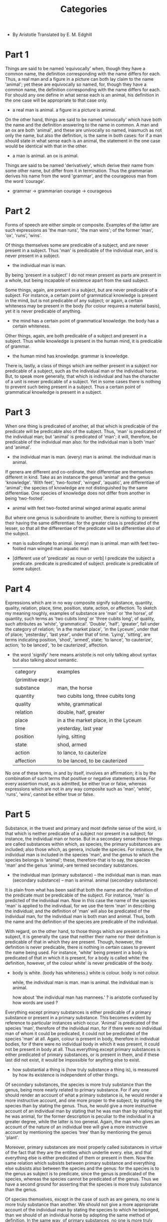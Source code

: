#+title: Categories

- By Aristotle
  Translated by E. M. Edghill

* Part 1

  Things are said to be named 'equivocally' when, though they have
  a common name, the definition corresponding with the name differs
  for each. Thus, a real man and a figure in a picture can both lay
  claim to the name 'animal'; yet these are equivocally so named, for,
  though they have a common name, the definition corresponding with
  the name differs for each. For should any one define in what sense
  each is an animal, his definition in the one case will be appropriate
  to that case only.

  - a real man is animal.
    a figure in a picture is animal.

  On the other hand, things are said to be named 'univocally' which
  have both the name and the definition answering to the name in common.
  A man and an ox are both 'animal', and these are univocally so named,
  inasmuch as not only the name, but also the definition, is the same
  in both cases: for if a man should state in what sense each is an
  animal, the statement in the one case would be identical with that
  in the other.

  - a man is animal.
    an ox is animal.

  Things are said to be named 'derivatively', which derive their name
  from some other name, but differ from it in termination. Thus the
  grammarian derives his name from the word 'grammar', and the courageous
  man from the word 'courage'.

  - grammar -> grammarian
    courage -> courageous

* Part 2

  Forms of speech are either simple or composite. Examples of the latter
  are such expressions as 'the man runs', 'the man wins'; of the former
  'man', 'ox', 'runs', 'wins'.

  Of things themselves some are predicable of a subject, and are never
  present in a subject. Thus 'man' is predicable of the individual man,
  and is never present in a subject.

  - the individual man is man.

  By being 'present in a subject' I do not mean present as parts are
  present in a whole, but being incapable of existence apart from the
  said subject.

  Some things, again, are present in a subject, but are never predicable
  of a subject. For instance, a certain point of grammatical knowledge
  is present in the mind, but is not predicable of any subject; or again,
  a certain whiteness may be present in the body (for colour requires
  a material basis), yet it is never predicable of anything.

  - the mind has a certain point of grammatical knowledge.
    the body has a certain whiteness.

  Other things, again, are both predicable of a subject and present
  in a subject. Thus while knowledge is present in the human mind, it
  is predicable of grammar.

  - the human mind has knowledge.
    grammar is knowledge.

  There is, lastly, a class of things which are neither present in a
  subject nor predicable of a subject, such as the individual man or
  the individual horse. But, to speak more generally, that which is
  individual and has the character of a unit is never predicable of
  a subject. Yet in some cases there is nothing to prevent such being
  present in a subject. Thus a certain point of grammatical knowledge
  is present in a subject.

* Part 3

  When one thing is predicated of another, all that which is predicable
  of the predicate will be predicable also of the subject. Thus, 'man'
  is predicated of the individual man; but 'animal' is predicated of
  'man'; it will, therefore, be predicable of the individual man also:
  for the individual man is both 'man' and 'animal'.

  - the individual man is man.
    (every) man is animal.
    the individual man is animal.

  If genera are different and co-ordinate, their differentiae are themselves
  different in kind. Take as an instance the genus 'animal' and the
  genus 'knowledge'. 'With feet', 'two-footed', 'winged', 'aquatic',
  are differentiae of 'animal'; the species of knowledge are not distinguished
  by the same differentiae. One species of knowledge does not differ
  from another in being 'two-footed'.

  - animal with feet
    two-footed animal
    winged animal
    aquatic animal

  But where one genus is subordinate to another, there is nothing to
  prevent their having the same differentiae: for the greater class
  is predicated of the lesser, so that all the differentiae of the predicate
  will be differentiae also of the subject.

  - man is subordinate to animal.
    (every) man is animal.
    man with feet
    two-footed man
    winged man
    aquatic man

  - [different use of 'predicate' as noun or verb]
    I predicate the subject a predicate.
    predicate is predicated of subject.
    predicate is predicable of some subject.

* Part 4

  Expressions which are in no way composite signify substance, quantity,
  quality, relation, place, time, position, state, action, or affection.
  To sketch my meaning roughly, examples of substance are 'man' or 'the
  horse', of quantity, such terms as 'two cubits long' or 'three cubits
  long', of quality, such attributes as 'white', 'grammatical'. 'Double',
  'half', 'greater', fall under the category of relation; 'in a the
  market place', 'in the Lyceum', under that of place; 'yesterday',
  'last year', under that of time. 'Lying', 'sitting', are terms indicating
  position, 'shod', 'armed', state; 'to lance', 'to cauterize', action;
  'to be lanced', 'to be cauterized', affection.

  - the word 'signify' here means aristotle is not only talking about syntax
    but also talking about semantic.

    | category          | examples                             |
    | (primitive expr.) |                                      |
    |-------------------+--------------------------------------|
    | substance         | man, the horse                       |
    | quantity          | two cubits long, three cubits long   |
    | quality           | white, grammatical                   |
    | relation          | double, half, greater                |
    | place             | in a the market place, in the Lyceum |
    | time              | yesterday, last year                 |
    | position          | lying, sitting                       |
    | state             | shod, armed                          |
    | action            | to lance, to cauterize               |
    | affection         | to be lanced, to be cauterized       |

  No one of these terms, in and by itself, involves an affirmation;
  it is by the combination of such terms that positive or negative statements
  arise. For every assertion must, as is admitted, be either true or
  false, whereas expressions which are not in any way composite such
  as 'man', 'white', 'runs', 'wins', cannot be either true or false.

* Part 5

  Substance, in the truest and primary and most definite sense of the
  word, is that which is neither predicable of a subject nor present
  in a subject; for instance, the individual man or horse. But in a
  secondary sense those things are called substances within which, as
  species, the primary substances are included; also those which, as
  genera, include the species. For instance, the individual man is included
  in the species 'man', and the genus to which the species belongs is
  'animal'; these, therefore-that is to say, the species 'man' and the
  genus 'animal,-are termed secondary substances.

  - the individual man (primary substance)
    --       the individual man is man.
    man (secondary substance)
    --          man is animal.
    animal (secondary substance)

  It is plain from what has been said that both the name and the definition
  of the predicate must be predicable of the subject. For instance,
  'man' is predicted of the individual man. Now in this case the name
  of the species 'man' is applied to the individual, for we use the term
  'man' in describing the individual; and the definition of 'man' will
  also be predicated of the individual man, for the individual man is
  both man and animal. Thus, both the name and the definition of the
  species are predicable of the individual.

  With regard, on the other hand, to those things which are present
  in a subject, it is generally the case that neither their name nor
  their definition is predicable of that in which they are present.
  Though, however, the definition is never predicable, there is nothing
  in certain cases to prevent the name being used. For instance, 'white'
  being present in a body is predicated of that in which it is present,
  for a body is called white: the definition, however, of the colour
  white' is never predicable of the body.

  - body is white. (body has whiteness.)
    white is colour.
    body is not colour.

    while,
    the individual man is man.
    man is animal.
    the individual man is animal.

    how about 'the individual man has mannees.' ?
    is aristotle confused by how words are used ?

  Everything except primary substances is either predicable of a primary
  substance or present in a primary substance. This becomes evident
  by reference to particular instances which occur. 'Animal' is predicated
  of the species 'man', therefore of the individual man, for if there
  were no individual man of whom it could be predicated, it could not
  be predicated of the species 'man' at all. Again, colour is present
  in body, therefore in individual bodies, for if there were no individual
  body in which it was present, it could not be present in body at all.
  Thus everything except primary substances is either predicated of
  primary substances, or is present in them, and if these last did not
  exist, it would be impossible for anything else to exist.

  - how substantial a thing is (how truly substance a thing is),
    is measured by how its existence is independent of other things.

  Of secondary substances, the species is more truly substance than
  the genus, being more nearly related to primary substance. For if
  any one should render an account of what a primary substance is, he
  would render a more instructive account, and one more proper to the
  subject, by stating the species than by stating the genus. Thus, he
  would give a more instructive account of an individual man by stating
  that he was man than by stating that he was animal, for the former
  description is peculiar to the individual in a greater degree, while
  the latter is too general. Again, the man who gives an account of
  the nature of an individual tree will give a more instructive account
  by mentioning the species 'tree' than by mentioning the genus 'plant'.

  Moreover, primary substances are most properly called substances in
  virtue of the fact that they are the entities which underlie every.
  else, and that everything else is either predicated of them or present
  in them. Now the same relation which subsists between primary substance
  and everything else subsists also between the species and the genus:
  for the species is to the genus as subject is to predicate, since
  the genus is predicated of the species, whereas the species cannot
  be predicated of the genus. Thus we have a second ground for asserting
  that the species is more truly substance than the genus.

  Of species themselves, except in the case of such as are genera, no
  one is more truly substance than another. We should not give a more
  appropriate account of the individual man by stating the species to
  which he belonged, than we should of an individual horse by adopting
  the same method of definition. In the same way, of primary substances,
  no one is more truly substance than another; an individual man is
  not more truly substance than an individual ox.

  It is, then, with good reason that of all that remains, when we exclude
  primary substances, we concede to species and genera alone the name
  'secondary substance', for these alone of all the predicates convey
  a knowledge of primary substance. For it is by stating the species
  or the genus that we appropriately define any individual man; and
  we shall make our definition more exact by stating the former than
  by stating the latter. All other things that we state, such as that
  he is white, that he runs, and so on, are irrelevant to the definition.
  Thus it is just that these alone, apart from primary substances, should
  be called substances.

  Further, primary substances are most properly so called, because they
  underlie and are the subjects of everything else. Now the same relation
  that subsists between primary substance and everything else subsists
  also between the species and the genus to which the primary substance
  belongs, on the one hand, and every attribute which is not included
  within these, on the other. For these are the subjects of all such.
  If we call an individual man 'skilled in grammar', the predicate is
  applicable also to the species and to the genus to which he belongs.
  This law holds good in all cases.

  It is a common characteristic of all substance that it is never
  present in a subject. For primary substance is neither present in
  a subject nor predicated of a subject; while, with regard to secondary
  substances, it is clear from the following arguments (apart from others)
  that they are not present in a subject. For 'man' is predicated of
  the individual man, but is not present in any subject: for manhood
  is not present in the individual man. In the same way, 'animal' is
  also predicated of the individual man, but is not present in him.
  Again, when a thing is present in a subject, though the name may quite
  well be applied to that in which it is present, the definition cannot
  be applied. Yet of secondary substances, not only the name, but also
  the definition, applies to the subject: we should use both the definition
  of the species and that of the genus with reference to the individual
  man. Thus substance cannot be present in a subject.

  Yet this is not peculiar to substance, for it is also the case that
  differentiae cannot be present in subjects.
  The characteristics 'terrestrial' and 'two-footed'
  are predicated of the species 'man', but not present in it.
  For they are not in man. Moreover, the definition of the differentia
  may be predicated of that of which the differentia itself is predicated.
  For instance, if the characteristic 'terrestrial' is predicated of
  the species 'man', the definition also of that characteristic may
  be used to form the predicate of the species 'man': for 'man' is terrestrial.

  The fact that the parts of substances appear to be present in the
  whole, as in a subject, should not make us apprehensive lest we should
  have to admit that such parts are not substances: for in explaining
  the phrase 'being present in a subject', we stated that we meant
  otherwise than 'as parts in a whole'.

  - a thing is present in a subject.
    the thing is imagined as can not be separated from the subject,
    and the thing's existence depends on the subject.

  It is the mark of substances and of differentiae that, in all propositions
  of which they form the predicate, they are predicated univocally.
  For all such propositions have for their subject either the individual
  or the species. It is true that, inasmuch as primary substance is
  not predicable of anything, it can never form the predicate of any
  proposition. But of secondary substances, the species is predicated
  of the individual, the genus both of the species and of the individual.
  Similarly the differentiae are predicated of the species and of the
  individuals. Moreover, the definition of the species and that of the
  genus are applicable to the primary substance, and that of the genus
  to the species. For all that is predicated of the predicate will be
  predicated also of the subject. Similarly, the definition of the differentiae
  will be applicable to the species and to the individuals. But it was
  stated above that the word 'univocal' was applied to those things
  which had both name and definition in common. It is, therefore, established
  that in every proposition, of which either substance or a differentia
  forms the predicate, these are predicated univocally.

  All substance appears to signify that which is individual. In the
  case of primary substance this is indisputably true, for the thing
  is a unit. In the case of secondary substances, when we speak, for
  instance, of 'man' or 'animal', our form of speech gives the impression
  that we are here also indicating that which is individual, but the
  impression is not strictly true; for a secondary substance is not
  an individual, but a class with a certain qualification; for it is
  not one and single as a primary substance is; the words 'man', 'animal',
  are predicable of more than one subject.

  - when one is clearly one,
    no predicates are needed to make it more clear which one it is.

  Yet species and genus do not merely indicate quality, like the term
  'white'; 'white' indicates quality and nothing further, but species
  and genus determine the quality with reference to a substance: they
  signify substance qualitatively differentiated. The determinate qualification
  covers a larger field in the case of the genus that in that of the
  species: he who uses the word 'animal' is herein using a word of wider
  extension than he who uses the word 'man'.

  - how is 'man' as a quality different from 'white' ?
    because 'man' is defined with respect to 'animal' and individual man.

  Another mark of substance is that it has no contrary. What could be
  the contrary of any primary substance, such as the individual man
  or animal? It has none. Nor can the species or the genus have a contrary.
  Yet this characteristic is not peculiar to substance, but is true
  of many other things, such as quantity. There is nothing that forms
  the contrary of 'two cubits long' or of 'three cubits long', or of
  'ten', or of any such term. A man may contend that 'much' is the contrary
  of 'little', or 'great' of 'small', but of definite quantitative terms
  no contrary exists.

  Substance, again, does not appear to admit of variation of degree.
  I do not mean by this that one substance cannot be more or less truly
  substance than another, for it has already been stated that this
  is the case; but that no single substance admits of varying degrees
  within itself. For instance, one particular substance, 'man', cannot
  be more or less man either than himself at some other time or than
  some other man. One man cannot be more man than another, as that which
  is white may be more or less white than some other white object, or
  as that which is beautiful may be more or less beautiful than some
  other beautiful object. The same quality, moreover, is said to subsist
  in a thing in varying degrees at different times. A body, being white,
  is said to be whiter at one time than it was before, or, being warm,
  is said to be warmer or less warm than at some other time. But substance
  is not said to be more or less that which it is: a man is not more
  truly a man at one time than he was before, nor is anything, if it
  is substance, more or less what it is. Substance, then, does not admit
  of variation of degree.

  The most distinctive mark of substance appears to be that, while remaining
  numerically one and the same, it is capable of admitting contrary
  qualities. From among things other than substance, we should find
  ourselves unable to bring forward any which possessed this mark. Thus,
  one and the same colour cannot be white and black. Nor can the same
  one action be good and bad: this law holds good with everything that
  is not substance. But one and the selfsame substance, while retaining
  its identity, is yet capable of admitting contrary qualities. The
  same individual person is at one time white, at another black, at
  one time warm, at another cold, at one time good, at another bad.
  This capacity is found nowhere else, though it might be maintained
  that a statement or opinion was an exception to the rule. The same
  statement, it is agreed, can be both true and false. For if the statement
  'he is sitting' is true, yet, when the person in question has risen,
  the same statement will be false. The same applies to opinions. For
  if any one thinks truly that a person is sitting, yet, when that person
  has risen, this same opinion, if still held, will be false. Yet although
  this exception may be allowed, there is, nevertheless, a difference
  in the manner in which the thing takes place. It is by themselves
  changing that substances admit contrary qualities. It is thus that
  that which was hot becomes cold, for it has entered into a different
  state. Similarly that which was white becomes black, and that which
  was bad good, by a process of change; and in the same way in all other
  cases it is by changing that substances are capable of admitting contrary
  qualities. But statements and opinions themselves remain unaltered
  in all respects: it is by the alteration in the facts of the case
  that the contrary quality comes to be theirs. The statement 'he is
  sitting' remains unaltered, but it is at one time true, at another
  false, according to circumstances. What has been said of statements
  applies also to opinions. Thus, in respect of the manner in which
  the thing takes place, it is the peculiar mark of substance that it
  should be capable of admitting contrary qualities; for it is by itself
  changing that it does so.

  If, then, a man should make this exception and contend that statements
  and opinions are capable of admitting contrary qualities, his contention
  is unsound. For statements and opinions are said to have this capacity,
  not because they themselves undergo modification, but because this
  modification occurs in the case of something else. The truth or falsity
  of a statement depends on facts, and not on any power on the part
  of the statement itself of admitting contrary qualities. In short,
  there is nothing which can alter the nature of statements and opinions.
  As, then, no change takes place in themselves, these cannot be said
  to be capable of admitting contrary qualities.

  But it is by reason of the modification which takes place within the
  substance itself that a substance is said to be capable of admitting
  contrary qualities; for a substance admits within itself either disease
  or health, whiteness or blackness. It is in this sense that it is
  said to be capable of admitting contrary qualities.

  To sum up, it is a distinctive mark of substance, that, while remaining
  numerically one and the same, it is capable of admitting contrary
  qualities, the modification taking place through a change in the substance
  itself.

  Let these remarks suffice on the subject of substance.

* Part 6

  Quantity is either discrete or continuous. Moreover, some quantities
  are such that each part of the whole has a relative position to the
  other parts: others have within them no such relation of part to part.

  Instances of discrete quantities are number and speech;
  of continuous, lines, surfaces, solids,
  and, besides these, time and place.

  - by saying such, continuum is quantity instead of substance.

  In the case of the parts of a number, there is no common boundary
  at which they join. For example: two fives make ten, but the two fives
  have no common boundary, but are separate; the parts three and seven
  also do not join at any boundary. Nor, to generalize, would it ever
  be possible in the case of number that there should be a common boundary
  among the parts; they are always separate. Number, therefore, is a
  discrete quantity.

  The same is true of speech. That speech is a quantity is evident:
  for it is measured in long and short syllables. I mean here that speech
  which is vocal. Moreover, it is a discrete quantity for its parts
  have no common boundary. There is no common boundary at which the
  syllables join, but each is separate and distinct from the rest.

  - if speech is a quantity,
    then quantities are those can be measured,
    but not only the mathematical structure used to measure them.

  A line, on the other hand, is a continuous quantity, for it is possible
  to find a common boundary at which its parts join. In the case of
  the line, this common boundary is the point; in the case of the plane,
  it is the line: for the parts of the plane have also a common boundary.
  Similarly you can find a common boundary in the case of the parts
  of a solid, namely either a line or a plane.

  Space and time also belong to this class of quantities. Time, past,
  present, and future, forms a continuous whole. Space, likewise, is
  a continuous quantity; for the parts of a solid occupy a certain space,
  and these have a common boundary; it follows that the parts of space
  also, which are occupied by the parts of the solid, have the same
  common boundary as the parts of the solid. Thus, not only time, but
  space also, is a continuous quantity, for its parts have a common
  boundary.

  Quantities consist either of parts which bear a relative position
  each to each, or of parts which do not. The parts of a line bear a
  relative position to each other, for each lies somewhere, and it would
  be possible to distinguish each, and to state the position of each
  on the plane and to explain to what sort of part among the rest each
  was contiguous. Similarly the parts of a plane have position, for
  it could similarly be stated what was the position of each and what
  sort of parts were contiguous. The same is true with regard to the
  solid and to space. But it would be impossible to show that the parts
  of a number had a relative position each to each, or a particular
  position, or to state what parts were contiguous. Nor could this be
  done in the case of time, for none of the parts of time has an abiding
  existence, and that which does not abide can hardly have position.
  It would be better to say that such parts had a relative order, in
  virtue of one being prior to another. Similarly with number: in counting,
  'one' is prior to 'two', and 'two' to 'three', and thus the parts
  of number may be said to possess a relative order, though it would
  be impossible to discover any distinct position for each. This holds
  good also in the case of speech. None of its parts has an abiding
  existence: when once a syllable is pronounced, it is not possible
  to retain it, so that, naturally, as the parts do not abide, they
  cannot have position. Thus, some quantities consist of parts which
  have position, and some of those which have not.

  - similar distinction are inherited to
    Brentano's discussion about spatial and temporal continuum.

  Strictly speaking, only the things which I have mentioned belong to
  the category of quantity: everything else that is called quantitative
  is a quantity in a secondary sense. It is because we have in mind
  some one of these quantities, properly so called, that we apply quantitative
  terms to other things. We speak of what is white as large, because
  the surface over which the white extends is large; we speak of an
  action or a process as lengthy, because the time covered is long;
  these things cannot in their own right claim the quantitative epithet.
  For instance, should any one explain how long an action was, his statement
  would be made in terms of the time taken, to the effect that it lasted
  a year, or something of that sort. In the same way, he would explain
  the size of a white object in terms of surface, for he would state
  the area which it covered. Thus the things already mentioned, and
  these alone, are in their intrinsic nature quantities; nothing else
  can claim the name in its own right, but, if at all, only in a secondary
  sense.

  Quantities have no contraries. In the case of definite quantities
  this is obvious; thus, there is nothing that is the contrary of 'two
  cubits long' or of 'three cubits long', or of a surface, or of any
  such quantities. A man might, indeed, argue that 'much' was the contrary
  of 'little', and 'great' of 'small'. But these are not quantitative,
  but relative; things are not great or small absolutely, they are so
  called rather as the result of an act of comparison. For instance,
  a mountain is called small, a grain large, in virtue of the fact that
  the latter is greater than others of its kind, the former less. Thus
  there is a reference here to an external standard, for if the terms
  'great' and 'small' were used absolutely, a mountain would never be
  called small or a grain large. Again, we say that there are many people
  in a village, and few in Athens, although those in the city are many
  times as numerous as those in the village: or we say that a house
  has many in it, and a theatre few, though those in the theatre far
  outnumber those in the house. The terms 'two cubits long, "three cubits
  long,' and so on indicate quantity, the terms 'great' and 'small'
  indicate relation, for they have reference to an external standard.
  It is, therefore, plain that these are to be classed as relative.

  Again, whether we define them as quantitative or not, they have no
  contraries: for how can there be a contrary of an attribute which
  is not to be apprehended in or by itself, but only by reference to
  something external? Again, if 'great' and 'small' are contraries,
  it will come about that the same subject can admit contrary qualities
  at one and the same time, and that things will themselves be contrary
  to themselves. For it happens at times that the same thing is both
  small and great. For the same thing may be small in comparison with
  one thing, and great in comparison with another, so that the same
  thing comes to be both small and great at one and the same time, and
  is of such a nature as to admit contrary qualities at one and the
  same moment. Yet it was agreed, when substance was being discussed,
  that nothing admits contrary qualities at one and the same moment.
  For though substance is capable of admitting contrary qualities, yet
  no one is at the same time both sick and healthy, nothing is at the
  same time both white and black. Nor is there anything which is qualified
  in contrary ways at one and the same time.

  Moreover, if these were contraries, they would themselves be contrary
  to themselves. For if 'great' is the contrary of 'small', and the
  same thing is both great and small at the same time, then 'small'
  or 'great' is the contrary of itself. But this is impossible. The
  term 'great', therefore, is not the contrary of the term 'small',
  nor 'much' of 'little'. And even though a man should call these terms
  not relative but quantitative, they would not have contraries.

  It is in the case of space that quantity most plausibly appears to
  admit of a contrary. For men define the term 'above' as the contrary
  of 'below', when it is the region at the centre they mean by 'below';
  and this is so, because nothing is farther from the extremities of
  the universe than the region at the centre. Indeed, it seems that
  in defining contraries of every kind men have recourse to a spatial
  metaphor, for they say that those things are contraries which, within
  the same class, are separated by the greatest possible distance.

  - the observer and the action of observing are involved
    in defining those spatial contraries.

  Quantity does not, it appears, admit of variation of degree. One thing
  cannot be two cubits long in a greater degree than another. Similarly
  with regard to number: what is 'three' is not more truly three than
  what is 'five' is five; nor is one set of three more truly three than
  another set. Again, one period of time is not said to be more truly
  time than another. Nor is there any other kind of quantity, of all
  that have been mentioned, with regard to which variation of degree
  can be predicated. The category of quantity, therefore, does not admit
  of variation of degree.

  The most distinctive mark of quantity is that equality and inequality
  are predicated of it. Each of the aforesaid quantities is said to
  be equal or unequal. For instance, one solid is said to be equal or
  unequal to another; number, too, and time can have these terms applied
  to them, indeed can all those kinds of quantity that have been mentioned.

  That which is not a quantity can by no means, it would seem, be termed
  equal or unequal to anything else. One particular disposition or one
  particular quality, such as whiteness, is by no means compared with
  another in terms of equality and inequality but rather in terms of
  similarity. Thus it is the distinctive mark of quantity that it can
  be called equal and unequal.

* Part 7

  Those things are called relative, which, being either said to be
  of something else or related to something else, are explained by reference
  to that other thing. For instance, the word 'superior' is explained
  by reference to something else, for it is superiority over something
  else that is meant. Similarly, the expression 'double' has this external
  reference, for it is the double of something else that is meant. So
  it is with everything else of this kind. There are, moreover, other
  relatives, e.g. habit, disposition, perception, knowledge, and attitude.
  The significance of all these is explained by a reference to something
  else and in no other way. Thus, a habit is a habit of something, knowledge
  is knowledge of something, attitude is the attitude of something.
  So it is with all other relatives that have been mentioned. Those
  terms, then, are called relative, the nature of which is explained
  by reference to something else, the preposition 'of' or some other
  preposition being used to indicate the relation. Thus, one mountain
  is called great in comparison with son with another; for the mountain
  claims this attribute by comparison with something. Again, that which
  is called similar must be similar to something else, and all other
  such attributes have this external reference. It is to be noted that
  lying and standing and sitting are particular attitudes, but attitude
  is itself a relative term. To lie, to stand, to be seated, are not
  themselves attitudes, but take their name from the aforesaid attitudes.

  It is possible for relatives to have contraries. Thus virtue has a
  contrary, vice, these both being relatives; knowledge, too, has a
  contrary, ignorance. But this is not the mark of all relatives; 'double'
  and 'triple' have no contrary, nor indeed has any such term.

  It also appears that relatives can admit of variation of degree. For
  'like' and 'unlike', 'equal' and 'unequal', have the modifications
  'more' and 'less' applied to them, and each of these is relative in
  character: for the terms 'like' and 'unequal' bear 'unequal' bear
  a reference to something external. Yet, again, it is not every relative
  term that admits of variation of degree. No term such as 'double'
  admits of this modification. All relatives have correlatives: by the
  term 'slave' we mean the slave of a master, by the term 'master',
  the master of a slave; by 'double', the double of its hall; by 'half',
  the half of its double; by 'greater', greater than that which is less;
  by 'less,' less than that which is greater.

  So it is with every other relative term; but the case we use to express
  the correlation differs in some instances. Thus, by knowledge we mean
  knowledge the knowable; by the knowable, that which is to be apprehended
  by knowledge; by perception, perception of the perceptible; by the
  perceptible, that which is apprehended by perception.

  Sometimes, however, reciprocity of correlation does not appear to
  exist. This comes about when a blunder is made, and that to which
  the relative is related is not accurately stated. If a man states
  that a wing is necessarily relative to a bird, the connexion between
  these two will not be reciprocal, for it will not be possible to say
  that a bird is a bird by reason of its wings. The reason is that the
  original statement was inaccurate, for the wing is not said to be
  relative to the bird qua bird, since many creatures besides birds
  have wings, but qua winged creature. If, then, the statement is made
  accurate, the connexion will be reciprocal, for we can speak of a
  wing, having reference necessarily to a winged creature, and of a
  winged creature as being such because of its wings.

  Occasionally, perhaps, it is necessary to coin words, if no word exists
  by which a correlation can adequately be explained. If we define a
  rudder as necessarily having reference to a boat, our definition will
  not be appropriate, for the rudder does not have this reference to
  a boat qua boat, as there are boats which have no rudders. Thus we
  cannot use the terms reciprocally, for the word 'boat' cannot be said
  to find its explanation in the word 'rudder'. As there is no existing
  word, our definition would perhaps be more accurate if we coined some
  word like 'ruddered' as the correlative of 'rudder'. If we express
  ourselves thus accurately, at any rate the terms are reciprocally
  connected, for the 'ruddered' thing is 'ruddered' in virtue of its
  rudder. So it is in all other cases. A head will be more accurately
  defined as the correlative of that which is 'headed', than as that
  of an animal, for the animal does not have a head qua animal, since
  many animals have no head.

  Thus we may perhaps most easily comprehend that to which a thing is
  related, when a name does not exist, if, from that which has a name,
  we derive a new name, and apply it to that with which the first is
  reciprocally connected, as in the aforesaid instances, when we derived
  the word 'winged' from 'wing' and from 'rudder'.

  All relatives, then, if properly defined, have a correlative. I add
  this condition because, if that to which they are related is stated
  as haphazard and not accurately, the two are not found to be interdependent.
  Let me state what I mean more clearly. Even in the case of acknowledged
  correlatives, and where names exist for each, there will be no interdependence
  if one of the two is denoted, not by that name which expresses the
  correlative notion, but by one of irrelevant significance. The term
  'slave,' if defined as related, not to a master, but to a man, or
  a biped, or anything of that sort, is not reciprocally connected with
  that in relation to which it is defined, for the statement is not
  exact. Further, if one thing is said to be correlative with another,
  and the terminology used is correct, then, though all irrelevant attributes
  should be removed, and only that one attribute left in virtue of which
  it was correctly stated to be correlative with that other, the stated
  correlation will still exist. If the correlative of 'the slave' is
  said to be 'the master', then, though all irrelevant attributes of
  the said 'master', such as 'biped', 'receptive of knowledge', 'human',
  should be removed, and the attribute 'master' alone left, the stated
  correlation existing between him and the slave will remain the same,
  for it is of a master that a slave is said to be the slave. On the
  other hand, if, of two correlatives, one is not correctly termed,
  then, when all other attributes are removed and that alone is left
  in virtue of which it was stated to be correlative, the stated correlation
  will be found to have disappeared.

  For suppose the correlative of 'the slave' should be said to be 'the
  man', or the correlative of 'the wing"the bird'; if the attribute
  'master' be withdrawn from' the man', the correlation between 'the
  man' and 'the slave' will cease to exist, for if the man is not a
  master, the slave is not a slave. Similarly, if the attribute 'winged'
  be withdrawn from 'the bird', 'the wing' will no longer be relative;
  for if the so-called correlative is not winged, it follows that 'the
  wing' has no correlative.

  Thus it is essential that the correlated terms should be exactly designated;
  if there is a name existing, the statement will be easy; if not, it
  is doubtless our duty to construct names. When the terminology is
  thus correct, it is evident that all correlatives are interdependent.

  Correlatives are thought to come into existence simultaneously. This
  is for the most part true, as in the case of the double and the half.
  The existence of the half necessitates the existence of that of which
  it is a half. Similarly the existence of a master necessitates the
  existence of a slave, and that of a slave implies that of a master;
  these are merely instances of a general rule. Moreover, they cancel
  one another; for if there is no double it follows that there is no
  half, and vice versa; this rule also applies to all such correlatives.
  Yet it does not appear to be true in all cases that correlatives come
  into existence simultaneously. The object of knowledge would appear
  to exist before knowledge itself, for it is usually the case that
  we acquire knowledge of objects already existing; it would be difficult,
  if not impossible, to find a branch of knowledge the beginning of
  the existence of which was contemporaneous with that of its object.

  Again, while the object of knowledge, if it ceases to exist, cancels
  at the same time the knowledge which was its correlative, the converse
  of this is not true. It is true that if the object of knowledge does
  not exist there can be no knowledge: for there will no longer be anything
  to know. Yet it is equally true that, if knowledge of a certain object
  does not exist, the object may nevertheless quite well exist. Thus,
  in the case of the squaring of the circle, if indeed that process
  is an object of knowledge, though it itself exists as an object of
  knowledge, yet the knowledge of it has not yet come into existence.
  Again, if all animals ceased to exist, there would be no knowledge,
  but there might yet be many objects of knowledge.

  This is likewise the case with regard to perception: for the object
  of perception is, it appears, prior to the act of perception. If the
  perceptible is annihilated, perception also will cease to exist; but
  the annihilation of perception does not cancel the existence of the
  perceptible. For perception implies a body perceived and a body in
  which perception takes place. Now if that which is perceptible is
  annihilated, it follows that the body is annihilated, for the body
  is a perceptible thing; and if the body does not exist, it follows
  that perception also ceases to exist. Thus the annihilation of the
  perceptible involves that of perception.

  But the annihilation of perception does not involve that of the perceptible.
  For if the animal is annihilated, it follows that perception also
  is annihilated, but perceptibles such as body, heat, sweetness, bitterness,
  and so on, will remain.

  Again, perception is generated at the same time as the perceiving
  subject, for it comes into existence at the same time as the animal.
  But the perceptible surely exists before perception; for fire and
  water and such elements, out of which the animal is itself composed,
  exist before the animal is an animal at all, and before perception.
  Thus it would seem that the perceptible exists before perception.

  It may be questioned whether it is true that no substance is relative,
  as seems to be the case, or whether exception is to be made in the
  case of certain secondary substances. With regard to primary substances,
  it is quite true that there is no such possibility, for neither wholes
  nor parts of primary substances are relative. The individual man or
  ox is not defined with reference to something external. Similarly
  with the parts: a particular hand or head is not defined as a particular
  hand or head of a particular person, but as the hand or head of a
  particular person. It is true also, for the most part at least, in
  the case of secondary substances; the species 'man' and the species
  'ox' are not defined with reference to anything outside themselves.
  Wood, again, is only relative in so far as it is some one's property,
  not in so far as it is wood. It is plain, then, that in the cases
  mentioned substance is not relative. But with regard to some secondary
  substances there is a difference of opinion; thus, such terms as 'head'
  and 'hand' are defined with reference to that of which the things
  indicated are a part, and so it comes about that these appear to have
  a relative character. Indeed, if our definition of that which is relative
  was complete, it is very difficult, if not impossible, to prove that
  no substance is relative. If, however, our definition was not complete,
  if those things only are properly called relative in the case of which
  relation to an external object is a necessary condition of existence,
  perhaps some explanation of the dilemma may be found.

  The former definition does indeed apply to all relatives, but the
  fact that a thing is explained with reference to something else does
  not make it essentially relative.

  From this it is plain that, if a man definitely apprehends a relative
  thing, he will also definitely apprehend that to which it is relative.
  Indeed this is self-evident: for if a man knows that some particular
  thing is relative, assuming that we call that a relative in the case
  of which relation to something is a necessary condition of existence,
  he knows that also to which it is related. For if he does not know
  at all that to which it is related, he will not know whether or not
  it is relative. This is clear, moreover, in particular instances.
  If a man knows definitely that such and such a thing is 'double',
  he will also forthwith know definitely that of which it is the double.
  For if there is nothing definite of which he knows it to be the double,
  he does not know at all that it is double. Again, if he knows that
  a thing is more beautiful, it follows necessarily that he will forthwith
  definitely know that also than which it is more beautiful. He will
  not merely know indefinitely that it is more beautiful than something
  which is less beautiful, for this would be supposition, not knowledge.
  For if he does not know definitely that than which it is more beautiful,
  he can no longer claim to know definitely that it is more beautiful
  than something else which is less beautiful: for it might be that
  nothing was less beautiful. It is, therefore, evident that if a man
  apprehends some relative thing definitely, he necessarily knows that
  also definitely to which it is related.

  Now the head, the hand, and such things are substances, and it is
  possible to know their essential character definitely, but it does
  not necessarily follow that we should know that to which they are
  related. It is not possible to know forthwith whose head or hand is
  meant. Thus these are not relatives, and, this being the case, it
  would be true to say that no substance is relative in character. It
  is perhaps a difficult matter, in such cases, to make a positive statement
  without more exhaustive examination, but to have raised questions
  with regard to details is not without advantage.

* Part 8

  By 'quality' I mean that in virtue of which people are said to be
  such and such.

  Quality is a term that is used in many senses. One sort of quality
  let us call 'habit' or 'disposition'. Habit differs from disposition
  in being more lasting and more firmly established. The various kinds
  of knowledge and of virtue are habits, for knowledge, even when acquired
  only in a moderate degree, is, it is agreed, abiding in its character
  and difficult to displace, unless some great mental upheaval takes
  place, through disease or any such cause. The virtues, also, such
  as justice, self-restraint, and so on, are not easily dislodged or
  dismissed, so as to give place to vice.

  By a disposition, on the other hand, we mean a condition that is easily
  changed and quickly gives place to its opposite. Thus, heat, cold,
  disease, health, and so on are dispositions. For a man is disposed
  in one way or another with reference to these, but quickly changes,
  becoming cold instead of warm, ill instead of well. So it is with
  all other dispositions also, unless through lapse of time a disposition
  has itself become inveterate and almost impossible to dislodge: in
  which case we should perhaps go so far as to call it a habit.

  It is evident that men incline to call those conditions habits which
  are of a more or less permanent type and difficult to displace; for
  those who are not retentive of knowledge, but volatile, are not said
  to have such and such a 'habit' as regards knowledge, yet they are
  disposed, we may say, either better or worse, towards knowledge. Thus
  habit differs from disposition in this, that while the latter in ephemeral,
  the former is permanent and difficult to alter.

  Habits are at the same time dispositions, but dispositions are not
  necessarily habits. For those who have some specific habit may be
  said also, in virtue of that habit, to be thus or thus disposed; but
  those who are disposed in some specific way have not in all cases
  the corresponding habit.

  Another sort of quality is that in virtue of which, for example, we
  call men good boxers or runners, or healthy or sickly: in fact it
  includes all those terms which refer to inborn capacity or incapacity.
  Such things are not predicated of a person in virtue of his disposition,
  but in virtue of his inborn capacity or incapacity to do something
  with ease or to avoid defeat of any kind. Persons are called good
  boxers or good runners, not in virtue of such and such a disposition,
  but in virtue of an inborn capacity to accomplish something with ease.
  Men are called healthy in virtue of the inborn capacity of easy resistance
  to those unhealthy influences that may ordinarily arise; unhealthy,
  in virtue of the lack of this capacity. Similarly with regard to softness
  and hardness. Hardness is predicated of a thing because it has that
  capacity of resistance which enables it to withstand disintegration;
  softness, again, is predicated of a thing by reason of the lack of
  that capacity.

  A third class within this category is that of affective qualities
  and affections. Sweetness, bitterness, sourness, are examples of this
  sort of quality, together with all that is akin to these; heat, moreover,
  and cold, whiteness, and blackness are affective qualities. It is
  evident that these are qualities, for those things that possess them
  are themselves said to be such and such by reason of their presence.
  Honey is called sweet because it contains sweetness; the body is called
  white because it contains whiteness; and so in all other cases.

  The term 'affective quality' is not used as indicating that those
  things which admit these qualities are affected in any way. Honey
  is not called sweet because it is affected in a specific way, nor
  is this what is meant in any other instance. Similarly heat and cold
  are called affective qualities, not because those things which admit
  them are affected. What is meant is that these said qualities are
  capable of producing an 'affection' in the way of perception. For
  sweetness has the power of affecting the sense of taste; heat, that
  of touch; and so it is with the rest of these qualities.

  Whiteness and blackness, however, and the other colours, are not said
  to be affective qualities in this sense, but -because they themselves
  are the results of an affection. It is plain that many changes of
  colour take place because of affections. When a man is ashamed, he
  blushes; when he is afraid, he becomes pale, and so on. So true is
  this, that when a man is by nature liable to such affections, arising
  from some concomitance of elements in his constitution, it is a probable
  inference that he has the corresponding complexion of skin. For the
  same disposition of bodily elements, which in the former instance
  was momentarily present in the case of an access of shame, might be
  a result of a man's natural temperament, so as to produce the corresponding
  colouring also as a natural characteristic. All conditions, therefore,
  of this kind, if caused by certain permanent and lasting affections,
  are called affective qualities. For pallor and duskiness of complexion
  are called qualities, inasmuch as we are said to be such and such
  in virtue of them, not only if they originate in natural constitution,
  but also if they come about through long disease or sunburn, and are
  difficult to remove, or indeed remain throughout life. For in the
  same way we are said to be such and such because of these.

  Those conditions, however, which arise from causes which may easily
  be rendered ineffective or speedily removed, are called, not qualities,
  but affections: for we are not said to be such virtue of them. The
  man who blushes through shame is not said to be a constitutional blusher,
  nor is the man who becomes pale through fear said to be constitutionally
  pale. He is said rather to have been affected.

  Thus such conditions are called affections, not qualities.

  In like manner there are affective qualities and affections of the
  soul. That temper with which a man is born and which has its origin
  in certain deep-seated affections is called a quality. I mean such
  conditions as insanity, irascibility, and so on: for people are said
  to be mad or irascible in virtue of these. Similarly those abnormal
  psychic states which are not inborn, but arise from the concomitance
  of certain other elements, and are difficult to remove, or altogether
  permanent, are called qualities, for in virtue of them men are said
  to be such and such.

  Those, however, which arise from causes easily rendered ineffective
  are called affections, not qualities. Suppose that a man is irritable
  when vexed: he is not even spoken of as a bad-tempered man, when in
  such circumstances he loses his temper somewhat, but rather is said
  to be affected. Such conditions are therefore termed, not qualities,
  but affections.

  The fourth sort of quality is figure and the shape that belongs to
  a thing; and besides this, straightness and curvedness and any other
  qualities of this type; each of these defines a thing as being such
  and such. Because it is triangular or quadrangular a thing is said
  to have a specific character, or again because it is straight or curved;
  in fact a thing's shape in every case gives rise to a qualification
  of it.

  Rarity and density, roughness and smoothness, seem to be terms indicating
  quality: yet these, it would appear, really belong to a class different
  from that of quality. For it is rather a certain relative position
  of the parts composing the thing thus qualified which, it appears,
  is indicated by each of these terms. A thing is dense, owing to the
  fact that its parts are closely combined with one another; rare, because
  there are interstices between the parts; smooth, because its parts
  lie, so to speak, evenly; rough, because some parts project beyond
  others.

  There may be other sorts of quality, but those that are most properly
  so called have, we may safely say, been enumerated.

  These, then, are qualities, and the things that take their name from
  them as derivatives, or are in some other way dependent on them, are
  said to be qualified in some specific way. In most, indeed in almost
  all cases, the name of that which is qualified is derived from that
  of the quality. Thus the terms 'whiteness', 'grammar', 'justice',
  give us the adjectives 'white', 'grammatical', 'just', and so on.

  There are some cases, however, in which, as the quality under consideration
  has no name, it is impossible that those possessed of it should have
  a name that is derivative. For instance, the name given to the runner
  or boxer, who is so called in virtue of an inborn capacity, is not
  derived from that of any quality; for lob those capacities have no
  name assigned to them. In this, the inborn capacity is distinct from
  the science, with reference to which men are called, e.g. boxers or
  wrestlers. Such a science is classed as a disposition; it has a name,
  and is called 'boxing' or 'wrestling' as the case may be, and the
  name given to those disposed in this way is derived from that of the
  science. Sometimes, even though a name exists for the quality, that
  which takes its character from the quality has a name that is not
  a derivative. For instance, the upright man takes his character from
  the possession of the quality of integrity, but the name given him
  is not derived from the word 'integrity'. Yet this does not occur
  often.

  We may therefore state that those things are said to be possessed
  of some specific quality which have a name derived from that of the
  aforesaid quality, or which are in some other way dependent on it.

  One quality may be the contrary of another; thus justice is the contrary
  of injustice, whiteness of blackness, and so on. The things, also,
  which are said to be such and such in virtue of these qualities, may
  be contrary the one to the other; for that which is unjust is contrary
  to that which is just, that which is white to that which is black.
  This, however, is not always the case. Red, yellow, and such colours,
  though qualities, have no contraries.

  If one of two contraries is a quality, the other will also be a quality.
  This will be evident from particular instances, if we apply the names
  used to denote the other categories; for instance, granted that justice
  is the contrary of injustice and justice is a quality, injustice will
  also be a quality: neither quantity, nor relation, nor place, nor
  indeed any other category but that of quality, will be applicable
  properly to injustice. So it is with all other contraries falling
  under the category of quality.

  Qualities admit of variation of degree. Whiteness is predicated of
  one thing in a greater or less degree than of another. This is also
  the case with reference to justice. Moreover, one and the same thing
  may exhibit a quality in a greater degree than it did before: if a
  thing is white, it may become whiter.

  Though this is generally the case, there are exceptions. For if we
  should say that justice admitted of variation of degree, difficulties
  might ensue, and this is true with regard to all those qualities which
  are dispositions. There are some, indeed, who dispute the possibility
  of variation here. They maintain that justice and health cannot very
  well admit of variation of degree themselves, but that people vary
  in the degree in which they possess these qualities, and that this
  is the case with grammatical learning and all those qualities which
  are classed as dispositions. However that may be, it is an incontrovertible
  fact that the things which in virtue of these qualities are said to
  be what they are vary in the degree in which they possess them; for
  one man is said to be better versed in grammar, or more healthy or
  just, than another, and so on.

  The qualities expressed by the terms 'triangular' and 'quadrangular'
  do not appear to admit of variation of degree, nor indeed do any that
  have to do with figure. For those things to which the definition of
  the triangle or circle is applicable are all equally triangular or
  circular. Those, on the other hand, to which the same definition is
  not applicable, cannot be said to differ from one another in degree;
  the square is no more a circle than the rectangle, for to neither
  is the definition of the circle appropriate. In short, if the definition
  of the term proposed is not applicable to both objects, they cannot
  be compared. Thus it is not all qualities which admit of variation
  of degree.

  Whereas none of the characteristics I have mentioned are peculiar
  to quality, the fact that likeness and unlikeness can be predicated
  with reference to quality only, gives to that category its distinctive
  feature. One thing is like another only with reference to that in
  virtue of which it is such and such; thus this forms the peculiar
  mark of quality.

  We must not be disturbed because it may be argued that, though proposing
  to discuss the category of quality, we have included in it many relative
  terms. We did say that habits and dispositions were relative. In practically
  all such cases the genus is relative, the individual not. Thus knowledge,
  as a genus, is explained by reference to something else, for we mean
  a knowledge of something. But particular branches of knowledge are
  not thus explained. The knowledge of grammar is not relative to anything
  external, nor is the knowledge of music, but these, if relative at
  all, are relative only in virtue of their genera; thus grammar is
  said be the knowledge of something, not the grammar of something;
  similarly music is the knowledge of something, not the music of something.

  Thus individual branches of knowledge are not relative. And it is
  because we possess these individual branches of knowledge that we
  are said to be such and such. It is these that we actually possess:
  we are called experts because we possess knowledge in some particular
  branch. Those particular branches, therefore, of knowledge, in virtue
  of which we are sometimes said to be such and such, are themselves
  qualities, and are not relative. Further, if anything should happen
  to fall within both the category of quality and that of relation,
  there would be nothing extraordinary in classing it under both these
  heads.

* Part 9

  Action and affection both admit of contraries and also of variation
  of degree. Heating is the contrary of cooling, being heated of being
  cooled, being glad of being vexed. Thus they admit of contraries.
  They also admit of variation of degree: for it is possible to heat
  in a greater or less degree; also to be heated in a greater or less
  degree. Thus action and affection also admit of variation of degree.
  So much, then, is stated with regard to these categories.

  We spoke, moreover, of the category of position when we were dealing
  with that of relation, and stated that such terms derived their names
  from those of the corresponding attitudes.

  As for the rest, time, place, state, since they are easily intelligible,
  I say no more about them than was said at the beginning, that in the
  category of state are included such states as 'shod', 'armed', in
  that of place 'in the Lyceum' and so on, as was explained before.

* Part 10

  The proposed categories have, then, been adequately dealt with.

  We must next explain the various senses in which the term 'opposite'
  is used. Things are said to be opposed in four senses: (i) as correlatives
  to one another, (ii) as contraries to one another, (iii) as privatives
  to positives, (iv) as affirmatives to negatives.

  Let me sketch my meaning in outline. An instance of the use of the
  word 'opposite' with reference to correlatives is afforded by the
  expressions 'double' and 'half'; with reference to contraries by 'bad'
  and 'good'. Opposites in the sense of 'privatives' and 'positives'
  are' blindness' and 'sight'; in the sense of affirmatives and negatives,
  the propositions 'he sits', 'he does not sit'.

  (i) Pairs of opposites which fall under the category of relation are
  explained by a reference of the one to the other, the reference being
  indicated by the preposition 'of' or by some other preposition. Thus,
  double is a relative term, for that which is double is explained as
  the double of something. Knowledge, again, is the opposite of the
  thing known, in the same sense; and the thing known also is explained
  by its relation to its opposite, knowledge. For the thing known is
  explained as that which is known by something, that is, by knowledge.
  Such things, then, as are opposite the one to the other in the sense
  of being correlatives are explained by a reference of the one to the
  other.

  (ii) Pairs of opposites which are contraries are not in any way interdependent,
  but are contrary the one to the other. The good is not spoken of as
  the good of the had, but as the contrary of the bad, nor is white
  spoken of as the white of the black, but as the contrary of the black.
  These two types of opposition are therefore distinct. Those contraries
  which are such that the subjects in which they are naturally present,
  or of which they are predicated, must necessarily contain either the
  one or the other of them, have no intermediate, but those in the case
  of which no such necessity obtains, always have an intermediate. Thus
  disease and health are naturally present in the body of an animal,
  and it is necessary that either the one or the other should be present
  in the body of an animal. Odd and even, again, are predicated of number,
  and it is necessary that the one or the other should be present in
  numbers. Now there is no intermediate between the terms of either
  of these two pairs. On the other hand, in those contraries with regard
  to which no such necessity obtains, we find an intermediate. Blackness
  and whiteness are naturally present in the body, but it is not necessary
  that either the one or the other should be present in the body, inasmuch
  as it is not true to say that everybody must be white or black. Badness
  and goodness, again, are predicated of man, and of many other things,
  but it is not necessary that either the one quality or the other should
  be present in that of which they are predicated: it is not true to
  say that everything that may be good or bad must be either good or
  bad. These pairs of contraries have intermediates: the intermediates
  between white and black are grey, sallow, and all the other colours
  that come between; the intermediate between good and bad is that which
  is neither the one nor the other.

  Some intermediate qualities have names, such as grey and sallow and
  all the other colours that come between white and black; in other
  cases, however, it is not easy to name the intermediate, but we must
  define it as that which is not either extreme, as in the case of that
  which is neither good nor bad, neither just nor unjust.

  (iii) 'privatives' and 'Positives' have reference to the same subject.
  Thus, sight and blindness have reference to the eye. It is a universal
  rule that each of a pair of opposites of this type has reference to
  that to which the particular 'positive' is natural. We say that that
  is capable of some particular faculty or possession has suffered privation
  when the faculty or possession in question is in no way present in
  that in which, and at the time at which, it should naturally be present.
  We do not call that toothless which has not teeth, or that blind which
  has not sight, but rather that which has not teeth or sight at the
  time when by nature it should. For there are some creatures which
  from birth are without sight, or without teeth, but these are not
  called toothless or blind.

  To be without some faculty or to possess it is not the same as the
  corresponding 'privative' or 'positive'. 'Sight' is a 'positive',
  'blindness' a 'privative', but 'to possess sight' is not equivalent
  to 'sight', 'to be blind' is not equivalent to 'blindness'. Blindness
  is a 'privative', to be blind is to be in a state of privation, but
  is not a 'privative'. Moreover, if 'blindness' were equivalent to
  'being blind', both would be predicated of the same subject; but though
  a man is said to be blind, he is by no means said to be blindness.

  To be in a state of 'possession' is, it appears, the opposite of being
  in a state of 'privation', just as 'positives' and 'privatives' themselves
  are opposite. There is the same type of antithesis in both cases;
  for just as blindness is opposed to sight, so is being blind opposed
  to having sight.

  That which is affirmed or denied is not itself affirmation or denial.
  By 'affirmation' we mean an affirmative proposition, by 'denial' a
  negative. Now, those facts which form the matter of the affirmation
  or denial are not propositions; yet these two are said to be opposed
  in the same sense as the affirmation and denial, for in this case
  also the type of antithesis is the same. For as the affirmation is
  opposed to the denial, as in the two propositions 'he sits', 'he does
  not sit', so also the fact which constitutes the matter of the proposition
  in one case is opposed to that in the other, his sitting, that is
  to say, to his not sitting.

  It is evident that 'positives' and 'privatives' are not opposed each
  to each in the same sense as relatives. The one is not explained by
  reference to the other; sight is not sight of blindness, nor is any
  other preposition used to indicate the relation. Similarly blindness
  is not said to be blindness of sight, but rather, privation of sight.
  Relatives, moreover, reciprocate; if blindness, therefore, were a
  relative, there would be a reciprocity of relation between it and
  that with which it was correlative. But this is not the case. Sight
  is not called the sight of blindness.

  That those terms which fall under the heads of 'positives' and 'privatives'
  are not opposed each to each as contraries, either, is plain from
  the following facts: Of a pair of contraries such that they have no
  intermediate, one or the other must needs be present in the subject
  in which they naturally subsist, or of which they are predicated;
  for it is those, as we proved,' in the case of which this necessity
  obtains, that have no intermediate. Moreover, we cited health and
  disease, odd and even, as instances. But those contraries which have
  an intermediate are not subject to any such necessity. It is not necessary
  that every substance, receptive of such qualities, should be either
  black or white, cold or hot, for something intermediate between these
  contraries may very well be present in the subject. We proved, moreover,
  that those contraries have an intermediate in the case of which the
  said necessity does not obtain. Yet when one of the two contraries
  is a constitutive property of the subject, as it is a constitutive
  property of fire to be hot, of snow to be white, it is necessary determinately
  that one of the two contraries, not one or the other, should be present
  in the subject; for fire cannot be cold, or snow black. Thus, it is
  not the case here that one of the two must needs be present in every
  subject receptive of these qualities, but only in that subject of
  which the one forms a constitutive property. Moreover, in such cases
  it is one member of the pair determinately, and not either the one
  or the other, which must be present.

  In the case of 'positives' and 'privatives', on the other hand, neither
  of the aforesaid statements holds good. For it is not necessary that
  a subject receptive of the qualities should always have either the
  one or the other; that which has not yet advanced to the state when
  sight is natural is not said either to be blind or to see. Thus 'positives'
  and 'privatives' do not belong to that class of contraries which consists
  of those which have no intermediate. On the other hand, they do not
  belong either to that class which consists of contraries which have
  an intermediate. For under certain conditions it is necessary that
  either the one or the other should form part of the constitution of
  every appropriate subject. For when a thing has reached the stage
  when it is by nature capable of sight, it will be said either to see
  or to be blind, and that in an indeterminate sense, signifying that
  the capacity may be either present or absent; for it is not necessary
  either that it should see or that it should be blind, but that it
  should be either in the one state or in the other. Yet in the case
  of those contraries which have an intermediate we found that it was
  never necessary that either the one or the other should be present
  in every appropriate subject, but only that in certain subjects one
  of the pair should be present, and that in a determinate sense. It
  is, therefore, plain that 'positives' and 'privatives' are not opposed
  each to each in either of the senses in which contraries are opposed.

  Again, in the case of contraries, it is possible that there should
  be changes from either into the other, while the subject retains its
  identity, unless indeed one of the contraries is a constitutive property
  of that subject, as heat is of fire. For it is possible that that
  that which is healthy should become diseased, that which is white,
  black, that which is cold, hot, that which is good, bad, that which
  is bad, good. The bad man, if he is being brought into a better way
  of life and thought, may make some advance, however slight, and if
  he should once improve, even ever so little, it is plain that he might
  change completely, or at any rate make very great progress; for a
  man becomes more and more easily moved to virtue, however small the
  improvement was at first. It is, therefore, natural to suppose that
  he will make yet greater progress than he has made in the past; and
  as this process goes on, it will change him completely and establish
  him in the contrary state, provided he is not hindered by lack of
  time. In the case of 'positives' and 'privatives', however, change
  in both directions is impossible. There may be a change from possession
  to privation, but not from privation to possession. The man who has
  become blind does not regain his sight; the man who has become bald
  does not regain his hair; the man who has lost his teeth does not
  grow his grow a new set. (iv) Statements opposed as affirmation and
  negation belong manifestly to a class which is distinct, for in this
  case, and in this case only, it is necessary for the one opposite
  to be true and the other false.

  Neither in the case of contraries, nor in the case of correlatives,
  nor in the case of 'positives' and 'privatives', is it necessary for
  one to be true and the other false. Health and disease are contraries:
  neither of them is true or false. 'Double' and 'half' are opposed
  to each other as correlatives: neither of them is true or false. The
  case is the same, of course, with regard to 'positives' and 'privatives'
  such as 'sight' and 'blindness'. In short, where there is no sort
  of combination of words, truth and falsity have no place, and all
  the opposites we have mentioned so far consist of simple words.

  At the same time, when the words which enter into opposed statements
  are contraries, these, more than any other set of opposites, would
  seem to claim this characteristic. 'Socrates is ill' is the contrary
  of 'Socrates is well', but not even of such composite expressions
  is it true to say that one of the pair must always be true and the
  other false. For if Socrates exists, one will be true and the other
  false, but if he does not exist, both will be false; for neither 'Socrates
  is ill' nor 'Socrates is well' is true, if Socrates does not exist
  at all.

  In the case of 'positives' and 'privatives', if the subject does not
  exist at all, neither proposition is true, but even if the subject
  exists, it is not always the fact that one is true and the other false.
  For 'Socrates has sight' is the opposite of 'Socrates is blind' in
  the sense of the word 'opposite' which applies to possession and privation.
  Now if Socrates exists, it is not necessary that one should be true
  and the other false, for when he is not yet able to acquire the power
  of vision, both are false, as also if Socrates is altogether non-existent.

  But in the case of affirmation and negation, whether the subject exists
  or not, one is always false and the other true. For manifestly, if
  Socrates exists, one of the two propositions 'Socrates is ill', 'Socrates
  is not ill', is true, and the other false. This is likewise the case
  if he does not exist; for if he does not exist, to say that he is
  ill is false, to say that he is not ill is true. Thus it is in the
  case of those opposites only, which are opposite in the sense in which
  the term is used with reference to affirmation and negation, that
  the rule holds good, that one of the pair must be true and the other
  false.

* Part 11

  That the contrary of a good is an evil is shown by induction: the
  contrary of health is disease, of courage, cowardice, and so on. But
  the contrary of an evil is sometimes a good, sometimes an evil. For
  defect, which is an evil, has excess for its contrary, this also being
  an evil, and the mean. which is a good, is equally the contrary of
  the one and of the other. It is only in a few cases, however, that
  we see instances of this: in most, the contrary of an evil is a good.

  In the case of contraries, it is not always necessary that if one
  exists the other should also exist: for if all become healthy there
  will be health and no disease, and again, if everything turns white,
  there will be white, but no black. Again, since the fact that Socrates
  is ill is the contrary of the fact that Socrates is well, and two
  contrary conditions cannot both obtain in one and the same individual
  at the same time, both these contraries could not exist at once: for
  if that Socrates was well was a fact, then that Socrates was ill could
  not possibly be one.

  It is plain that contrary attributes must needs be present in subjects
  which belong to the same species or genus. Disease and health require
  as their subject the body of an animal; white and black require a
  body, without further qualification; justice and injustice require
  as their subject the human soul.

  Moreover, it is necessary that pairs of contraries should in all cases
  either belong to the same genus or belong to contrary genera or be
  themselves genera. White and black belong to the same genus, colour;
  justice and injustice, to contrary genera, virtue and vice; while
  good and evil do not belong to genera, but are themselves actual genera,
  with terms under them.

* Part 12

  There are four senses in which one thing can be said to be 'prior'
  to another. Primarily and most properly the term has reference to
  time: in this sense the word is used to indicate that one thing is
  older or more ancient than another, for the expressions 'older' and
  'more ancient' imply greater length of time.

  Secondly, one thing is said to be 'prior' to another when the sequence
  of their being cannot be reversed. In this sense 'one' is 'prior'
  to 'two'. For if 'two' exists, it follows directly that 'one' must
  exist, but if 'one' exists, it does not follow necessarily that 'two'
  exists: thus the sequence subsisting cannot be reversed. It is agreed,
  then, that when the sequence of two things cannot be reversed, then
  that one on which the other depends is called 'prior' to that other.

  In the third place, the term 'prior' is used with reference to any
  order, as in the case of science and of oratory. For in sciences which
  use demonstration there is that which is prior and that which is posterior
  in order; in geometry, the elements are prior to the propositions;
  in reading and writing, the letters of the alphabet are prior to the
  syllables. Similarly, in the case of speeches, the exordium is prior
  in order to the narrative.

  Besides these senses of the word, there is a fourth. That which is
  better and more honourable is said to have a natural priority. In
  common parlance men speak of those whom they honour and love as 'coming
  first' with them. This sense of the word is perhaps the most far-fetched.

  Such, then, are the different senses in which the term 'prior' is
  used.

  Yet it would seem that besides those mentioned there is yet another.
  For in those things, the being of each of which implies that of the
  other, that which is in any way the cause may reasonably be said to
  be by nature 'prior' to the effect. It is plain that there are instances
  of this. The fact of the being of a man carries with it the truth
  of the proposition that he is, and the implication is reciprocal:
  for if a man is, the proposition wherein we allege that he is true,
  and conversely, if the proposition wherein we allege that he is true,
  then he is. The true proposition, however, is in no way the cause
  of the being of the man, but the fact of the man's being does seem
  somehow to be the cause of the truth of the proposition, for the truth
  or falsity of the proposition depends on the fact of the man's being
  or not being.

  Thus the word 'prior' may be used in five senses.

* Part 13

  The term 'simultaneous' is primarily and most appropriately applied
  to those things the genesis of the one of which is simultaneous with
  that of the other; for in such cases neither is prior or posterior
  to the other. Such things are said to be simultaneous in point of
  time. Those things, again, are 'simultaneous' in point of nature,
  the being of each of which involves that of the other, while at the
  same time neither is the cause of the other's being. This is the case
  with regard to the double and the half, for these are reciprocally
  dependent, since, if there is a double, there is also a half, and
  if there is a half, there is also a double, while at the same time
  neither is the cause of the being of the other.

  Again, those species which are distinguished one from another and
  opposed one to another within the same genus are said to be 'simultaneous'
  in nature. I mean those species which are distinguished each from
  each by one and the same method of division. Thus the 'winged' species
  is simultaneous with the 'terrestrial' and the 'water' species. These
  are distinguished within the same genus, and are opposed each to each,
  for the genus 'animal' has the 'winged', the 'terrestrial', and the
  'water' species, and no one of these is prior or posterior to another;
  on the contrary, all such things appear to be 'simultaneous' in nature.
  Each of these also, the terrestrial, the winged, and the water species,
  can be divided again into subspecies. Those species, then, also will
  be 'simultaneous' point of nature, which, belonging to the same genus,
  are distinguished each from each by one and the same method of differentiation.

  But genera are prior to species, for the sequence of their being cannot
  be reversed. If there is the species 'water-animal', there will be
  the genus 'animal', but granted the being of the genus 'animal', it
  does not follow necessarily that there will be the species 'water-animal'.

  Those things, therefore, are said to be 'simultaneous' in nature,
  the being of each of which involves that of the other, while at the
  same time neither is in any way the cause of the other's being; those
  species, also, which are distinguished each from each and opposed
  within the same genus. Those things, moreover, are 'simultaneous'
  in the unqualified sense of the word which come into being at the
  same time.

* Part 14

  There are six sorts of movement: generation, destruction, increase,
  diminution, alteration, and change of place.

  It is evident in all but one case that all these sorts of movement
  are distinct each from each. Generation is distinct from destruction,
  increase and change of place from diminution, and so on. But in the
  case of alteration it may be argued that the process necessarily implies
  one or other of the other five sorts of motion. This is not true,
  for we may say that all affections, or nearly all, produce in us an
  alteration which is distinct from all other sorts of motion, for that
  which is affected need not suffer either increase or diminution or
  any of the other sorts of motion. Thus alteration is a distinct sort
  of motion; for, if it were not, the thing altered would not only be
  altered, but would forthwith necessarily suffer increase or diminution
  or some one of the other sorts of motion in addition; which as a matter
  of fact is not the case. Similarly that which was undergoing the process
  of increase or was subject to some other sort of motion would, if
  alteration were not a distinct form of motion, necessarily be subject
  to alteration also. But there are some things which undergo increase
  but yet not alteration. The square, for instance, if a gnomon is applied
  to it, undergoes increase but not alteration, and so it is with all
  other figures of this sort. Alteration and increase, therefore, are
  distinct.

  Speaking generally, rest is the contrary of motion. But the different
  forms of motion have their own contraries in other forms; thus destruction
  is the contrary of generation, diminution of increase, rest in a place,
  of change of place. As for this last, change in the reverse direction
  would seem to be most truly its contrary; thus motion upwards is the
  contrary of motion downwards and vice versa.

  In the case of that sort of motion which yet remains, of those that
  have been enumerated, it is not easy to state what is its contrary.
  It appears to have no contrary, unless one should define the contrary
  here also either as 'rest in its quality' or as 'change in the direction
  of the contrary quality', just as we defined the contrary of change
  of place either as rest in a place or as change in the reverse direction.
  For a thing is altered when change of quality takes place; therefore
  either rest in its quality or change in the direction of the contrary
  may be called the contrary of this qualitative form of motion. In
  this way becoming white is the contrary of becoming black; there is
  alteration in the contrary direction, since a change of a qualitative
  nature takes place.

* Part 15

  The term 'to have' is used in various senses. In the first place it
  is used with reference to habit or disposition or any other quality,
  for we are said to 'have' a piece of knowledge or a virtue. Then,
  again, it has reference to quantity, as, for instance, in the case
  of a man's height; for he is said to 'have' a height of three or four
  cubits. It is used, moreover, with regard to apparel, a man being
  said to 'have' a coat or tunic; or in respect of something which we
  have on a part of ourselves, as a ring on the hand: or in respect
  of something which is a part of us, as hand or foot. The term refers
  also to content, as in the case of a vessel and wheat, or of a jar
  and wine; a jar is said to 'have' wine, and a corn-measure wheat.
  The expression in such cases has reference to content. Or it refers
  to that which has been acquired; we are said to 'have' a house or
  a field. A man is also said to 'have' a wife, and a wife a husband,
  and this appears to be the most remote meaning of the term, for by
  the use of it we mean simply that the husband lives with the wife.

  Other senses of the word might perhaps be found, but the most ordinary
  ones have all been enumerated.
